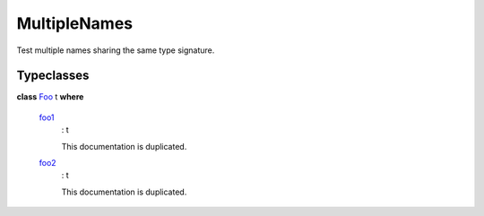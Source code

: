 .. _module-multiplenames-16996:

MultipleNames
-------------

Test multiple names sharing the same type signature\.

Typeclasses
^^^^^^^^^^^

.. _class-multiplenames-foo-41670:

**class** `Foo <class-multiplenames-foo-41670_>`_ t **where**

  .. _function-multiplenames-foo1-63639:

  `foo1 <function-multiplenames-foo1-63639_>`_
    \: t

    This documentation is duplicated\.

  .. _function-multiplenames-foo2-604:

  `foo2 <function-multiplenames-foo2-604_>`_
    \: t

    This documentation is duplicated\.
